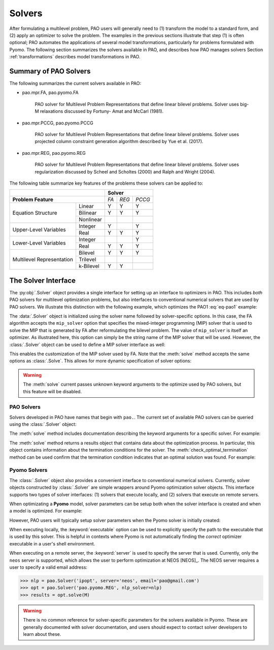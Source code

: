Solvers
=======

After formulating a multilevel problem, PAO users will generally need to
(1) transform the model to a standard form, and (2) apply an optimizer
to solve the problem.  The examples in the previous sections illustrate
that step (1) is often optional;  PAO automates the applications of
several model transformations, particularly for problems formulated with
Pyomo.  The following section summarizes the solvers available in PAO,
and describes how PAO manages solvers Section :ref:`transformations`
describes model transformations in PAO.

Summary of PAO Solvers
----------------------

The following summarizes the current solvers available in PAO:

* pao.mpr.FA, pao.pyomo.FA

        PAO solver for Multilevel Problem Representations that define linear
        bilevel problems.  Solver uses big-M relaxations discussed by Fortuny-
        Amat and McCarl (1981).

* pao.mpr.PCCG, pao.pyomo.PCCG

        PAO solver for Multilevel Problem Representations that define linear
        bilevel problems. Solver uses projected column constraint generation
        algorithm described by Yue et al. (2017).

* pao.mpr.REG, pao.pyomo.REG

        PAO solver for Multilevel Problem Representations that define linear
        bilevel problems.  Solver uses regularization discussed by Scheel and
        Scholtes (2000) and Ralph and Wright (2004).

The following table summarize key features of the problems these solvers can be applied to:

+------------------------------+------------------+
|                              | **Solver**       |
+------------------------------+-----+-----+------+
| **Problem Feature**          |*FA* |*REG*|*PCCG*|
+-----------------+------------+-----+-----+------+
|                 | Linear     | Y   | Y   | Y    |
| Equation        +------------+-----+-----+------+
| Structure       | Bilinear   | Y   | Y   | Y    |
|                 +------------+-----+-----+------+
|                 | Nonlinear  |     |     |      |
+-----------------+------------+-----+-----+------+
| Upper-Level     | Integer    | Y   |     | Y    |
| Variables       +------------+-----+-----+------+
|                 | Real       | Y   | Y   | Y    |
+-----------------+------------+-----+-----+------+
| Lower-Level     | Integer    |     |     | Y    |
| Variables       +------------+-----+-----+------+
|                 | Real       | Y   | Y   | Y    |
+-----------------+------------+-----+-----+------+
| Multilevel      | Bilevel    | Y   | Y   | Y    |
| Representation  +------------+-----+-----+------+
|                 | Trilevel   |     |     |      |
|                 +------------+-----+-----+------+
|                 | k-Bilevel  | Y   | Y   |      |
+-----------------+------------+-----+-----+------+


The Solver Interface
--------------------

.. testsetup:: solver_tests

    import pyomo.environ as pe
    import pao
    import pao.pyomo

    M = pe.ConcreteModel()

    M.x = pe.Var(bounds=(2,6))
    M.y = pe.Var()

    M.L = pao.pyomo.SubModel(fixed=[M.x,M.y])
    M.L.z = pe.Var(bounds=(0,None))

    M.o = pe.Objective(expr=M.x + 3*M.L.z, sense=pe.minimize)
    M.c = pe.Constraint(expr= M.x + M.y == 10)

    M.L.o = pe.Objective(expr=M.L.z, sense=pe.maximize)
    M.L.c1 = pe.Constraint(expr= M.x + M.L.z <= 8)
    M.L.c2 = pe.Constraint(expr= M.x + 4*M.L.z >= 8)
    M.L.c3 = pe.Constraint(expr= M.x + 2*M.L.z <= 13)

The :py:obj:`.Solver` object provides a single interface for setting up
an interface to optimizers in PAO.  This includes *both* PAO solvers for
multilevel optimization problems, but also interfaces to conventional
numerical solvers that are used by PAO solvers.  We illustrate this
distinction with the following example, which optimizes the PAO1
:eq:`eq-pao1` example:

.. doctest:: solver_tests

    >>> # Create an interface to the PAO FA solver
    >>> opt = pao.Solver("pao.pyomo.FA")

    >>> # Optimize the model
    >>> # By default, FA uses the glpk MIP solver
    >>> results = opt.solve(M)
    >>> print(M.x.value, M.y.value, M.L.z.value)
    6.0 4.0 2.0


    >>> # Create an interface to the PAO FA solver, using cbc
    >>> opt = pao.Solver("pao.pyomo.FA", mip_solver="cbc")

    >>> # Optimize the model using cbc
    >>> results = opt.solve(M)
    >>> print(M.x.value, M.y.value, M.L.z.value)
    6.0 4.0 2.0

The :data:`.Solver` object is initialized using the solver name followed
by solver-specific options.  In this case, the FA algorithm accepts
the ``mip_solver`` option that specifies the mixed-integer programming
(MIP) solver that is used to solve the MIP that is generated by FA after
reformulating the bilevel problem.  The value of ``mip_solver`` is itself
an optimizer.  As illustrated here, this option can simply be the string
name of the MIP solver that will be used.  However, the :class:`.Solver`
object can be used to define a MIP solver interface as well:

.. doctest:: solver_tests


    >>> # Create an interface to the cbc MIP solver
    >>> mip = pao.Solver("cbc")
    >>> # Create an interface to the PAO FA solver, using cbc
    >>> opt = pao.Solver("pao.pyomo.FA", mip_solver=mip)

    >>> # Optimize the model using cbc
    >>> results = opt.solve(M)
    >>> print(M.x.value, M.y.value, M.L.z.value)
    6.0 4.0 2.0

This enables the customization of the MIP solver used by FA.  Note that
the :meth:`solve` method accepts the same options as :class:`.Solve`.
This allows for more dynamic specification of solver options:

.. doctest:: solver_tests


    >>> # Create an interface to the cbc MIP solver
    >>> cbc = pao.Solver("cbc")
    >>> # Create an interface to the glpk MIP solver
    >>> glpk = pao.Solver("glpk")

    >>> # Create an interface to the PAO FA solver
    >>> opt = pao.Solver("pao.pyomo.FA")

    >>> # Optimize the model using cbc
    >>> results = opt.solve(M, mip_solver=cbc)
    >>> print(M.x.value, M.y.value, M.L.z.value)
    6.0 4.0 2.0

    >>> # Optimize the model using glpk
    >>> results = opt.solve(M, mip_solver=glpk)
    >>> print(M.x.value, M.y.value, M.L.z.value)
    6.0 4.0 2.0

.. warning::

    The :meth:`solve` current passes unknown keyword arguments to the
    optimize used by PAO solvers, but this feature will be disabled.


PAO Solvers
~~~~~~~~~~~

Solvers developed in PAO have names that begin with ``pao.``.
The current set of available PAO solvers can be queried using the
:class:`.Solver` object:

.. doctest:: solver_tests

    >>> for name in pao.Solver:
    ...     print(name)
    pao.mpr.FA
    pao.mpr.PCCG
    pao.mpr.REG
    pao.mpr.interdiction
    pao.pyomo.FA
    pao.pyomo.PCCG
    pao.pyomo.REG

    >>> pao.Solver.summary()
    pao.mpr.FA
        PAO solver for Multilevel Problem Representations that define linear
        bilevel problems.  Solver uses big-M relaxations discussed by Fortuny-
        Amat and McCarl (1981).
    <BLANKLINE>
    pao.mpr.PCCG
        PAO solver for Multilevel Problem Representations that define linear
        bilevel problems. Solver uses projected column constraint generation
        algorithm described by Yue et al. (2017).
    <BLANKLINE>
    pao.mpr.REG
        PAO solver for Multilevel Problem Representations that define linear
        bilevel problems.  Solver uses regularization discussed by Scheel and
        Scholtes (2000) and Ralph and Wright (2004).
    <BLANKLINE>
    pao.mpr.interdiction
        PAO solver for Multilevel Problem Representations that define linear
        interdiction problems, where the upper- and lower-objectives are
        opposite.
    <BLANKLINE>
    pao.pyomo.FA
        PAO solver for Pyomo models that define linear and bilinear bilevel
        problems.  Solver uses big-M relaxations discussed by Fortuny-Amat and
        McCarl (1981).
    <BLANKLINE>
    pao.pyomo.PCCG
        PAO solver for Pyomo models that define linear and bilinear bilevel
        problems.  Solver uses projected column constraint generation
        algorithm described by Yue et al. (2017)
    <BLANKLINE>
    pao.pyomo.REG
        PAO solver for Pyomo models that define linear and bilinear bilevel
        problems.  Solver uses regularization discussed by Scheel and Scholtes
        (2000) and Ralph and Wright (2004).
    <BLANKLINE>

The :meth:`solve` method includes documentation describing the keyword
arguments for a specific solver.  For example:

.. doctest:: solver_tests

    >>> opt = pao.Solver("pao.pyomo.FA")
    >>> help(opt.solve)
    Help on method solve in module pao.pyomo.solvers.mpr_solvers:
    <BLANKLINE>
    solve(model, **options) method of pao.pyomo.solvers.mpr_solvers.PyomoSubmodelSolver_FA instance
        Executes the solver and loads the solution into the model.
    <BLANKLINE>
        Parameters
        ----------
        model
            The model that is being optimized.
        options
            Keyword options that are used to configure the solver.
    <BLANKLINE>
        Keyword Arguments
        -----------------
        tee
          If True, then solver output is streamed to stdout. (default is False)
        load_solutions
          If True, then the finale solution is loaded into the model. (default is True)
        linearize_bigm
          The name of the big-M value used to linearize bilinear terms.  If this is not specified, then the solver will throw an error if bilinear terms exist in the model.
        mip_solver
          The MIP solver used by FA.  (default is glpk)
    <BLANKLINE>
        Returns
        -------
        Results
            A summary of the optimization results.
    <BLANKLINE>

..  ***

The :meth:`solve` method returns a results object that contains
data about the optimization process.  In particular, this object
contains information about the termination conditions for the solver.
The :meth:`check_optimal_termination` method can be used confirm that the
termination condition indicates that an optimal solution was found.  For example:

.. doctest:: solver_tests

    >>> nlp = pao.Solver('ipopt', print_level=3)
    >>> opt = pao.Solver('pao.pyomo.REG', nlp_solver=nlp)
    >>> results = opt.solve(M)
    >>> print(results.solver.termination_condition)
    TerminationCondition.optimal
    >>> results.check_optimal_termination()
    True
 
Pyomo Solvers
~~~~~~~~~~~~~

The :class:`.Solver` object also provides a convenient interface to
conventional numerical solvers.  Currently, solver objects constructed
by :class:`.Solver` are simple wrappers around Pyomo optimization
solver objects.  This interface supports two types of solver
interfaces: (1) solvers that execute locally, and (2) solvers that execute
on remote servers.

When optimizating a **Pyomo** model, solver parameters can be setup
both when the solver interface is created and when a model is optimized.
For example:

.. doctest:: solver_tests

    >>> # This is a nonlinear toy problem modeled with Pyomo
    >>> NLP = pe.ConcreteModel()
    >>> A = list(range(10))
    >>> NLP.x = pe.Var(A, bounds=(0,None), initialize=1)
    >>> NLP.o = pe.Objective(expr=sum(pe.sin((i+1)*NLP.x[i]) for i in A))
    >>> NLP.c = pe.Constraint(expr=sum(NLP.x[i] for i in A) >= 1)

    >>> nlp = pao.Solver('ipopt', print_level=3)
    >>> # Apply ipopt with print level 3
    >>> results = nlp.solve(NLP)
    >>> # Override the default print level to using 5
    >>> results = nlp.solve(NLP, print_level=5)

However, PAO users will typically setup solver parameters when the 
Pyomo solver is initially created:

.. doctest:: solver_tests

    >>> nlp = pao.Solver('ipopt', print_level=3)
    >>> opt = pao.Solver('pao.pyomo.REG', nlp_solver=nlp)
    >>> results = opt.solve(M)

When executing locally, the :keyword:`executable` option can be used
to explicitly specify the path to the executable that is used by this solver.
This is helpful in contexts where Pyomo is not automatically finding the *correct* 
optimizer executable in a user's shell environment.

When executing on a remote server, the :keyword:`server` is used to
specify the server that is used.  Currently, only the ``neos`` server is
supported, which allows the user to perform optimization at NEOS [NEOS]_.
The NEOS server requires a user to specify a valid email address:

.. code-block::

    >>> nlp = pao.Solver('ipopt', server='neos', email='pao@gmail.com')
    >>> opt = pao.Solver('pao.pyomo.REG', nlp_solver=nlp)
    >>> results = opt.solve(M)


.. warning::

    There is no common reference for solver-specific parameters for the
    solvers available in Pyomo.  These are generally documented with
    solver documentation, and users should expect to contact solver
    developers to learn about these.
